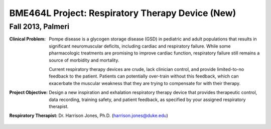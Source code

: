 BME464L Project: Respiratory Therapy Device (New)
=================================================

Fall 2013, Palmeri
------------------

:Clinical Problem:
    Pompe disease is a glycogen storage disease (GSD) in pediatric and adult populations that results in significant neuromuscular deficits, including cardiac and respiratory failure.  While some pharmacologic treatments are promising to improve cardiac function, respiratory failure still remains a source of morbidity and mortality.

    Current respiratory therapy devices are crude, lack clinician control, and provide limited-to-no feedback to the patient.  Patients can potentially over-train without this feedback, which can exacerbate the muscular weakness that they are trying to compensate for with their therapy.

:Project Objective:
    Design a new inspiration and exhalation respiratory therapy device that provides therapeutic control, data recording, training safety, and patient feedback, as specified by your assigned respiratory therapist.

:Respiratory Therapist:
    Dr. Harrison Jones, Ph.D. (harrison.jones@duke.edu)
